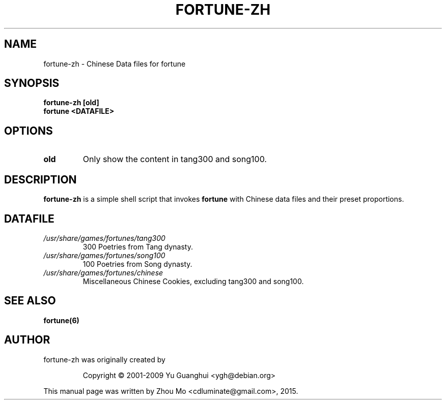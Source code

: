 .\"                                      Hey, EMACS: -*- nroff -*-
.\" (C) Copyright 2015 Zhou Mo <cdluminate@gmail.com>,
.TH FORTUNE-ZH 6 "April 3, 2015"

.SH NAME
fortune-zh \- Chinese Data files for fortune

.SH SYNOPSIS
.B fortune-zh [old]
.br
.B fortune <DATAFILE>

.SH OPTIONS
.TP
\fBold\fR
Only show the content in tang300 and song100.

.SH DESCRIPTION
\fBfortune-zh\fR is a simple shell script that invokes \fBfortune\fR with Chinese data files 
and their preset proportions.

.SH DATAFILE
.TP
.I /usr/share/games/fortunes/tang300
300 Poetries from Tang dynasty.

.TP
.I /usr/share/games/fortunes/song100
100 Poetries from Song dynasty.

.TP
.I /usr/share/games/fortunes/chinese
Miscellaneous Chinese Cookies, excluding tang300 and song100.

.SH SEE ALSO
.BR fortune(6)

.SH AUTHOR
fortune-zh was originally created by
.IP
Copyright © 2001-2009 Yu Guanghui <ygh@debian.org>
.PP
This manual page was written by Zhou Mo <cdluminate@gmail.com>, 2015.
